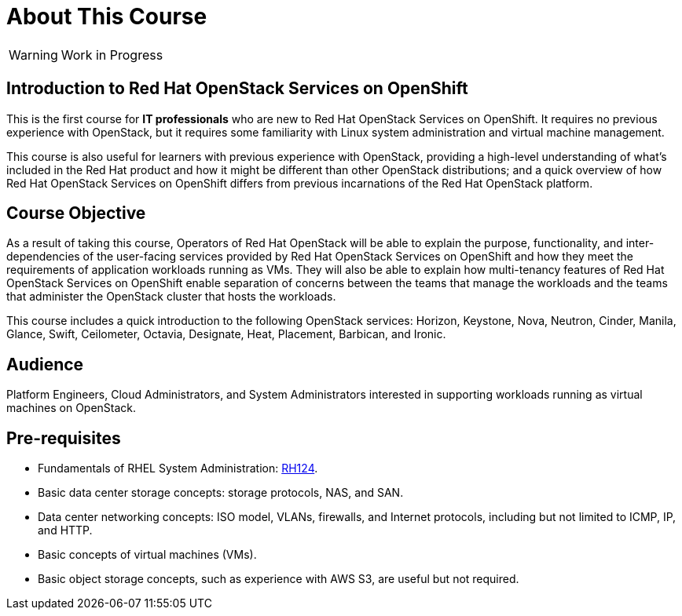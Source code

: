 = About This Course
:navtitle: Home

WARNING: Work in Progress

== Introduction to Red Hat OpenStack Services on OpenShift

This is the first course for *IT professionals* who are new to Red Hat OpenStack Services on OpenShift. It requires no previous experience with OpenStack, but it requires some familiarity with Linux system administration and virtual machine management.

This course is also useful for learners with previous experience with OpenStack, providing  a high-level understanding of what's included in the Red Hat product and how it might be different than other OpenStack distributions; and a quick overview of how Red Hat OpenStack Services on OpenShift differs from previous incarnations of the Red Hat OpenStack platform.

== Course Objective

As a result of taking this course, Operators of Red Hat OpenStack will be able to explain the purpose, functionality, and inter-dependencies of the user-facing services provided by Red Hat OpenStack Services on OpenShift and how they meet the requirements of application workloads running as VMs. They will also be able to explain how multi-tenancy features of Red Hat OpenStack Services on OpenShift enable separation of concerns between the teams that manage the workloads and the teams that administer the OpenStack cluster that hosts the workloads.

This course includes a quick introduction to the following OpenStack services: Horizon, Keystone, Nova, Neutron, Cinder, Manila, Glance, Swift, Ceilometer, Octavia, Designate, Heat, Placement, Barbican, and Ironic.

== Audience

Platform Engineers, Cloud Administrators, and System Administrators interested in supporting workloads running as virtual machines on OpenStack.

== Pre-requisites

* Fundamentals of RHEL System Administration: https://www.redhat.com/en/services/training/rh124-red-hat-system-administration-i[RH124].

* Basic data center storage concepts: storage protocols, NAS, and SAN.

* Data center networking concepts: ISO model, VLANs, firewalls, and Internet protocols, including but not limited to ICMP, IP, and HTTP.

* Basic concepts of virtual machines (VMs).

* Basic object storage concepts, such as experience with AWS S3, are useful but not required.

